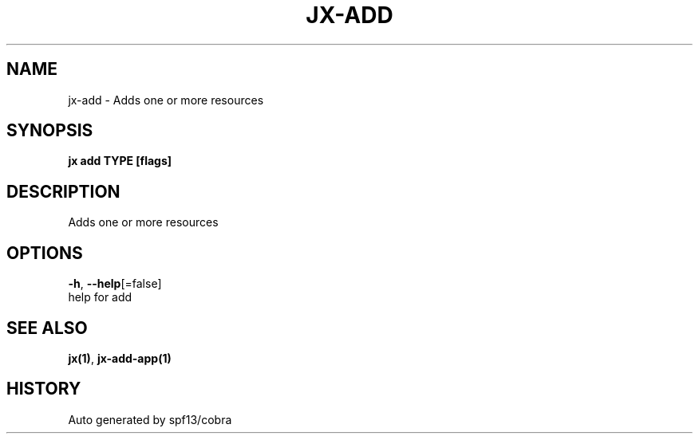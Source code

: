 .TH "JX\-ADD" "1" "" "Auto generated by spf13/cobra" "" 
.nh
.ad l


.SH NAME
.PP
jx\-add \- Adds one or more resources


.SH SYNOPSIS
.PP
\fBjx add TYPE [flags]\fP


.SH DESCRIPTION
.PP
Adds one or more resources


.SH OPTIONS
.PP
\fB\-h\fP, \fB\-\-help\fP[=false]
    help for add


.SH SEE ALSO
.PP
\fBjx(1)\fP, \fBjx\-add\-app(1)\fP


.SH HISTORY
.PP
Auto generated by spf13/cobra
